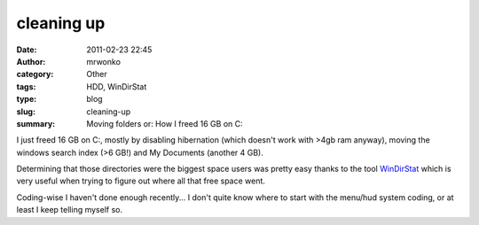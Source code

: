 cleaning up
###########
:date: 2011-02-23 22:45
:author: mrwonko
:category: Other
:tags: HDD, WinDirStat
:type: blog
:slug: cleaning-up
:summary: Moving folders or: How I freed 16 GB on C:

I just freed 16 GB on C:, mostly by disabling hibernation (which doesn't
work with >4gb ram anyway), moving the windows search index (>6 GB!) and
My Documents (another 4 GB).

Determining that those directories were the biggest space users was
pretty easy thanks to the tool `WinDirStat <http://windirstat.info/>`__
which is very useful when trying to figure out where all that free space
went.

Coding-wise I haven't done enough recently... I don't quite know where to
start with the menu/hud system coding, or at least I keep telling myself
so.
